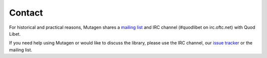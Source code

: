 Contact
-------

For historical and practical reasons, Mutagen shares a `mailing list
<http://groups.google.com/group/quod-libet-development/>`_ and IRC channel
(#quodlibet on irc.oftc.net) with Quod Libet.

If you need help using Mutagen or would like to discuss the library, please
use the IRC channel, our `issue tracker
<https://github.com/quodlibet/mutagen/issues>`_ or the mailing list.
